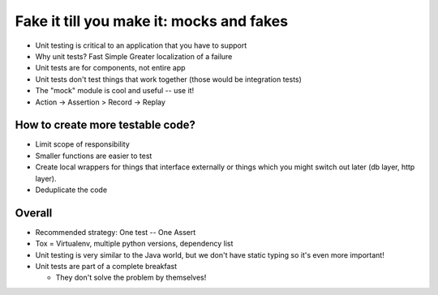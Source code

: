 =====
Fake it till you make it: mocks and fakes
=====

- Unit testing is critical to an application that you have to support
- Why unit tests?
  Fast
  Simple
  Greater localization of a failure
- Unit tests are for components, not entire app
- Unit tests don't test things that work together (those would be integration tests)
- The "mock" module is cool and useful -- use it!
- Action -> Assertion > Record -> Replay

How to create more testable code?
-----

- Limit scope of responsibility
- Smaller functions are easier to test
- Create local wrappers for things that interface externally or things which you might switch out later (db layer, http layer).
- Deduplicate the code

Overall
-----

- Recommended strategy: One test -- One Assert
- Tox = Virtualenv, multiple python versions, dependency list
- Unit testing is very similar to the Java world, but we don't have static typing so it's even more important!
- Unit tests are part of a complete breakfast

  - They don't solve the problem by themselves!
